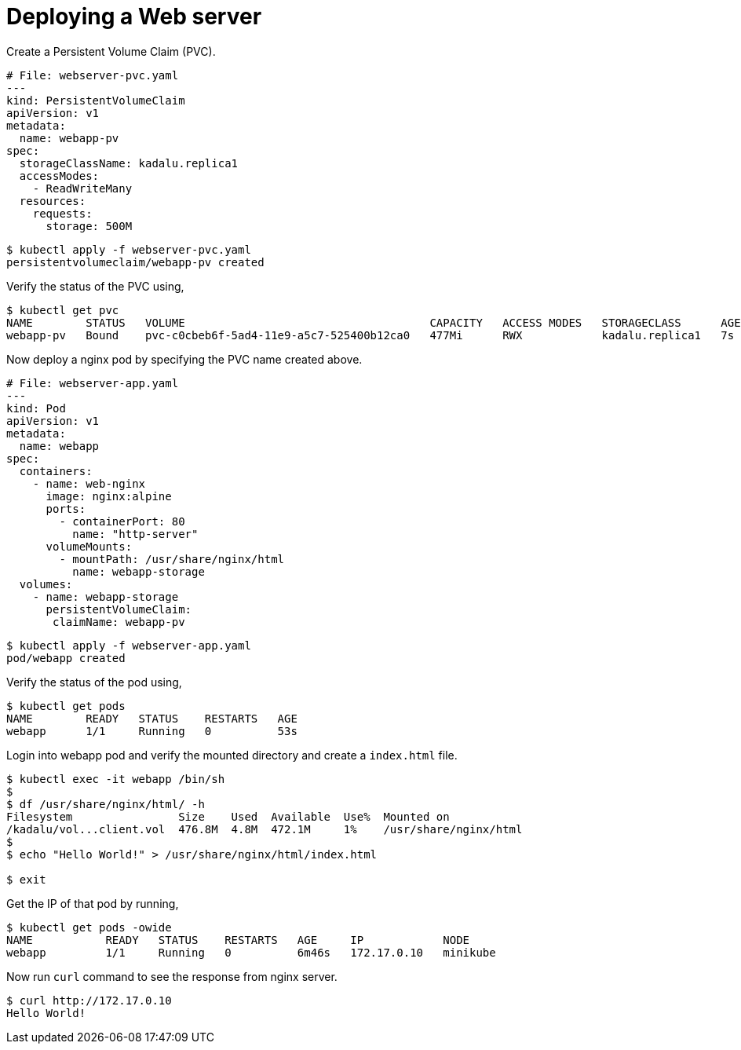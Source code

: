 = Deploying a Web server

Create a Persistent Volume Claim (PVC).

[source,yaml]
----
# File: webserver-pvc.yaml
---
kind: PersistentVolumeClaim
apiVersion: v1
metadata:
  name: webapp-pv
spec:
  storageClassName: kadalu.replica1
  accessModes:
    - ReadWriteMany
  resources:
    requests:
      storage: 500M
----

[source,console]
----
$ kubectl apply -f webserver-pvc.yaml
persistentvolumeclaim/webapp-pv created
----

Verify the status of the PVC using,

[source,console]
----
$ kubectl get pvc
NAME        STATUS   VOLUME                                     CAPACITY   ACCESS MODES   STORAGECLASS      AGE
webapp-pv   Bound    pvc-c0cbeb6f-5ad4-11e9-a5c7-525400b12ca0   477Mi      RWX            kadalu.replica1   7s
----

Now deploy a nginx pod by specifying the PVC name created above.

[source,yaml]
----
# File: webserver-app.yaml
---
kind: Pod
apiVersion: v1
metadata:
  name: webapp
spec:
  containers:
    - name: web-nginx
      image: nginx:alpine
      ports:
        - containerPort: 80
          name: "http-server"
      volumeMounts:
        - mountPath: /usr/share/nginx/html
          name: webapp-storage
  volumes:
    - name: webapp-storage
      persistentVolumeClaim:
       claimName: webapp-pv
----

[source,console]
----
$ kubectl apply -f webserver-app.yaml
pod/webapp created
----

Verify the status of the pod using,

[source,console]
----
$ kubectl get pods
NAME        READY   STATUS    RESTARTS   AGE
webapp      1/1     Running   0          53s
----

Login into webapp pod and verify the mounted directory and create a
`index.html` file.

[source,console]
----
$ kubectl exec -it webapp /bin/sh
$
$ df /usr/share/nginx/html/ -h
Filesystem                Size    Used  Available  Use%  Mounted on
/kadalu/vol...client.vol  476.8M  4.8M  472.1M     1%    /usr/share/nginx/html
$
$ echo "Hello World!" > /usr/share/nginx/html/index.html

$ exit
----

Get the IP of that pod by running,

[source,console]
----
$ kubectl get pods -owide
NAME           READY   STATUS    RESTARTS   AGE     IP            NODE
webapp         1/1     Running   0          6m46s   172.17.0.10   minikube
----

Now run `curl` command to see the response from nginx server.

[source,console]
----
$ curl http://172.17.0.10
Hello World!
----

